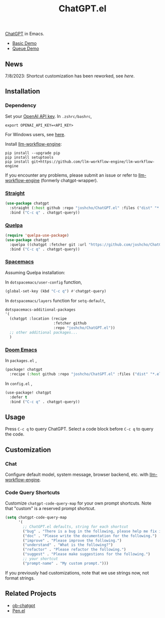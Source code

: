 #+TITLE: ChatGPT.el

[[https://chat.openai.com/chat][ChatGPT]] in Emacs.

- [[https://www.youtube.com/watch?v=4oUrm4CnIjo][Basic Demo]]
- [[https://www.youtube.com/watch?v=1LMlt5Cv4fY][Queue Demo]]

** News
7/8/2023: Shortcut customization has been reworked, see [[Code Query Shortcuts][here]].
** Installation
*** Dependency
Set your [[https://platform.openai.com/account/api-keys][OpenAI API key]]. In ~.zshrc/bashrc~,
#+begin_src shell
export OPENAI_API_KEY=<API_KEY>
#+end_src
For Windows users, see [[https://www.computerhope.com/issues/ch000549.htm][here]].

Install [[https://github.com/llm-workflow-engine/llm-workflow-engine][llm-workflow-engine]]:
#+begin_src shell
pip install --upgrade pip
pip install setuptools
pip install git+https://github.com/llm-workflow-engine/llm-workflow-engine
#+end_src

If you encounter any problems, please submit an issue or refer to [[https://github.com/llm-workflow-engine/llm-workflow-engine][llm-workflow-engine]] (formerly chatgpt-wrapper).

*** [[https://github.com/radian-software/straight.el][Straight]]
#+begin_src emacs-lisp
(use-package chatgpt
  :straight (:host github :repo "joshcho/ChatGPT.el" :files ("dist" "*.el"))
  :bind ("C-c q" . chatgpt-query))
#+end_src

*** [[https://github.com/quelpa/quelpa][Quelpa]]
#+begin_src emacs-lisp
(require 'quelpa-use-package)
(use-package chatgpt
  :quelpa ((chatgpt :fetcher git :url "https://github.com/joshcho/ChatGPT.el.git") :upgrade t)
  :bind ("C-c q" . chatgpt-query))
#+end_src

*** [[https://www.spacemacs.org/][Spacemacs]]

Assuming Quelpa installation:

In ~dotspacemacs/user-config~ function,
#+begin_src emacs-lisp
(global-set-key (kbd "C-c q") #'chatgpt-query)
#+end_src

In ~dotspacemacs/layers~ function for ~setq-default~,
#+begin_src emacs-lisp
dotspacemacs-additional-packages
'(
  (chatgpt :location (recipe
                      :fetcher github
                      :repo "joshcho/ChatGPT.el"))
  ;; other additional packages...
  )
#+end_src

*** [[https://github.com/doomemacs/doomemacs][Doom Emacs]]

In ~packages.el~ ,
#+begin_src emacs-lisp
(package! chatgpt
  :recipe (:host github :repo "joshcho/ChatGPT.el" :files ("dist" "*.el")))
#+end_src

In ~config.el~ ,
#+begin_src emacs-lisp
(use-package! chatgpt
  :defer t
  :bind ("C-c q" . chatgpt-query))
#+end_src

** Usage
Press ~C-c q~ to query ChatGPT. Select a code block before ~C-c q~ to query the code.

** Customization
*** Chat
Configure default model, system message, browser backend, etc. with [[https://llm-workflow-engine.readthedocs.io/en/latest/configuration.html][llm-workflow-engine]].
*** Code Query Shortcuts
Customize ~chatgpt-code-query-map~ for your own prompt shortcuts. Note that "custom" is a reserved prompt shortcut.

#+begin_src emacs-lisp
(setq chatgpt-code-query-map
      '(
        ;; ChatGPT.el defaults, string for each shortcut
        ("bug" . "There is a bug in the following, please help me fix it.")
        ("doc" . "Please write the documentation for the following.")
        ("improve" . "Please improve the following.")
        ("understand" . "What is the following?")
        ("refactor" . "Please refactor the following.")
        ("suggest" . "Please make suggestions for the following.")
        ;; your shortcut
        ("prompt-name" . "My custom prompt.")))
#+end_src

If you previously had customizations, note that we use strings now, not format strings.

** Related Projects
- [[https://github.com/suonlight/ob-chatgpt][ob-chatgpt]]
- [[https://github.com/semiosis/pen.el][Pen.el]]
